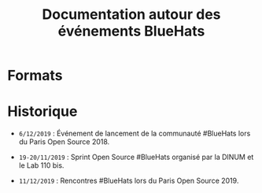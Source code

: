 #+title: Documentation autour des événements BlueHats

* Formats

* Historique

- =6/12/2019= : Événement de lancement de la communauté #BlueHats lors
  du Paris Open Source 2018.

- =19-20/11/2019= : Sprint Open Source #BlueHats organisé par la DINUM
  et le Lab 110 bis.

- =11/12/2019= : Rencontres #BlueHats lors du Paris Open Source 2019.
